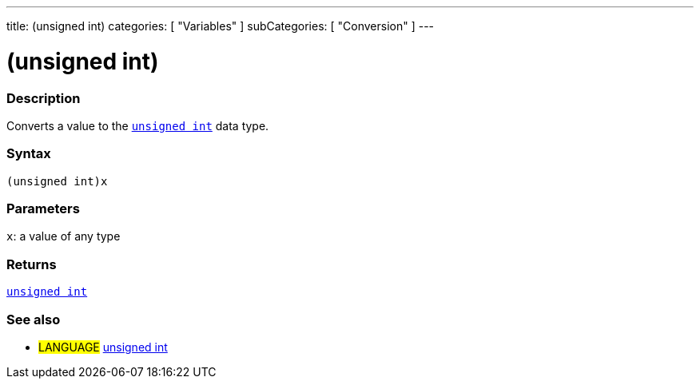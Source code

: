 ---
title: (unsigned int)
categories: [ "Variables" ]
subCategories: [ "Conversion" ]
---





= (unsigned int)


// OVERVIEW SECTION STARTS
[#overview]
--

[float]
=== Description
Converts a value to the `link:../../data-types/unsignedint[unsigned int]` data type.
[%hardbreaks]


[float]
=== Syntax
`(unsigned int)x`


[float]
=== Parameters
`x`: a value of any type

[float]
=== Returns
link:../../data-types/unsignedint[`unsigned int`]

--
// OVERVIEW SECTION ENDS




// SEE ALSO SECTION
[#see_also]
--

[float]
=== See also

[role="language"]
* #LANGUAGE# link:../../data-types/unsignedint[unsigned int]


--
// SEE ALSO SECTION ENDS
